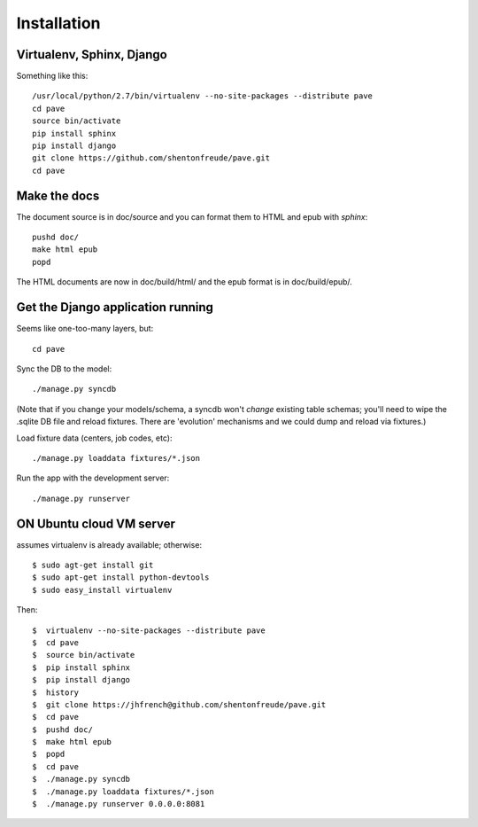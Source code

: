 Installation
============

Virtualenv, Sphinx, Django
--------------------------

Something like this::

  /usr/local/python/2.7/bin/virtualenv --no-site-packages --distribute pave
  cd pave
  source bin/activate
  pip install sphinx
  pip install django
  git clone https://github.com/shentonfreude/pave.git
  cd pave

Make the docs
-------------

The document source is in doc/source and you can format them to HTML
and epub with `sphinx`::

  pushd doc/
  make html epub
  popd

The HTML documents are now in doc/build/html/ and the epub format is
in doc/build/epub/.

Get the Django application running
----------------------------------

Seems like one-too-many layers, but::

  cd pave

Sync the DB to the model::

  ./manage.py syncdb

(Note that if you change your models/schema, a syncdb won't *change*
existing table schemas; you'll need to wipe the .sqlite DB file and
reload fixtures. There are 'evolution' mechanisms and we could dump
and reload via fixtures.)

Load fixture data (centers, job codes, etc)::

  ./manage.py loaddata fixtures/*.json

Run the app with the development server::

  ./manage.py runserver

ON Ubuntu cloud VM server
-------------------------------------

assumes virtualenv is already available; otherwise::

  $ sudo agt-get install git
  $ sudo apt-get install python-devtools
  $ sudo easy_install virtualenv

Then::

  $  virtualenv --no-site-packages --distribute pave
  $  cd pave
  $  source bin/activate
  $  pip install sphinx
  $  pip install django
  $  history
  $  git clone https://jhfrench@github.com/shentonfreude/pave.git 
  $  cd pave
  $  pushd doc/
  $  make html epub
  $  popd
  $  cd pave
  $  ./manage.py syncdb
  $  ./manage.py loaddata fixtures/*.json
  $  ./manage.py runserver 0.0.0.0:8081
